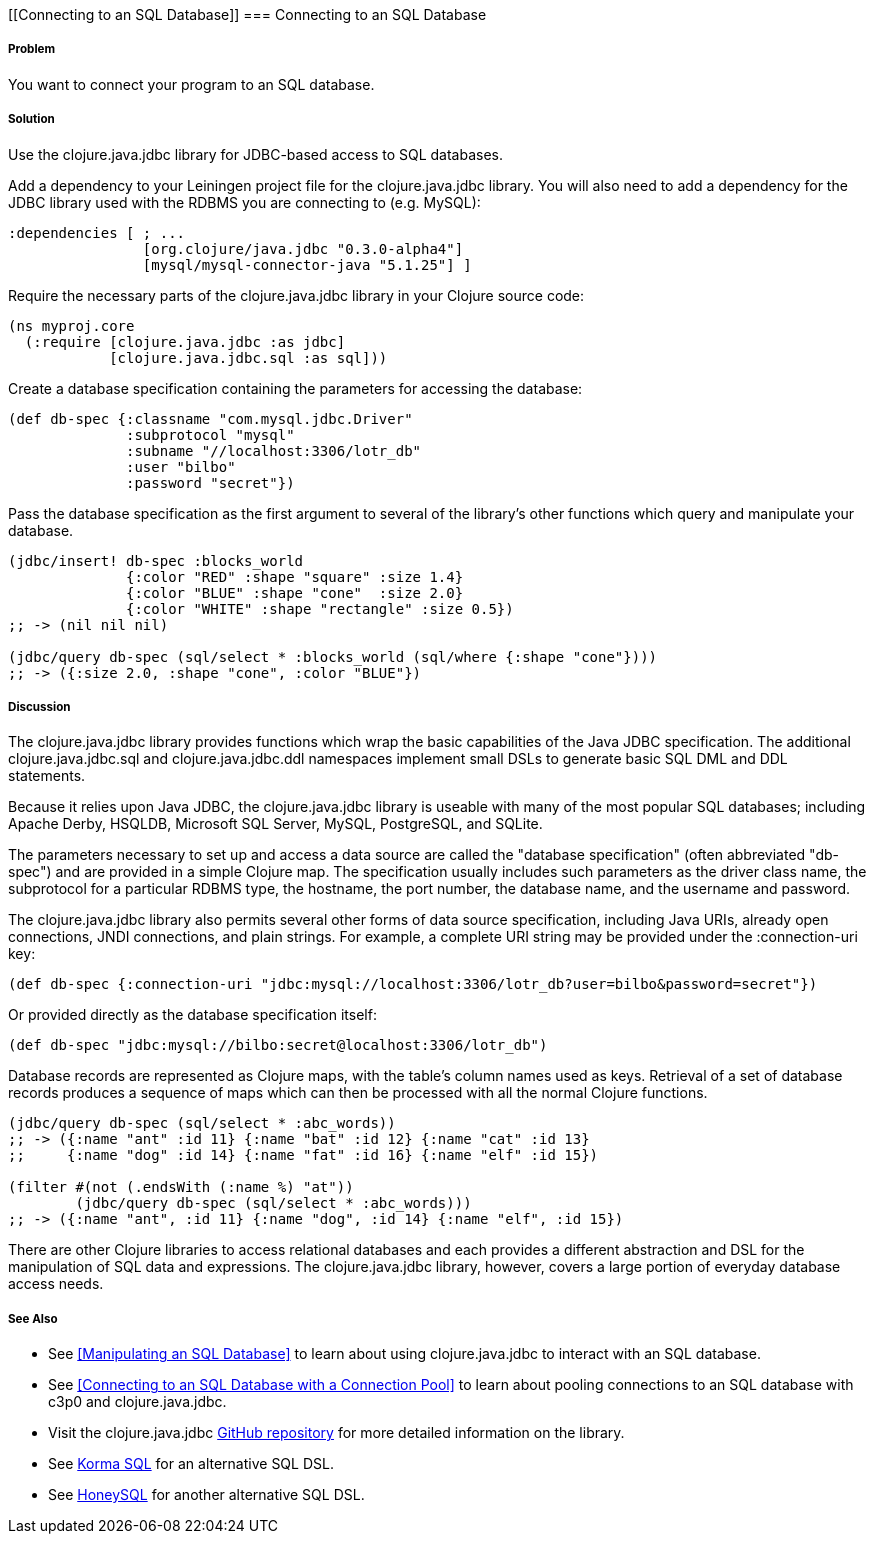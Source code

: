 // By Tom Hicks (@hickst). Original submission by Simone Mosciatti (@siscia)

[[Connecting to an SQL Database]]
=== Connecting to an SQL Database

===== Problem

You want to connect your program to an SQL database.

===== Solution

Use the +clojure.java.jdbc+ library for JDBC-based access to SQL databases.

Add a dependency to your Leiningen project file for the +clojure.java.jdbc+
library. You will also need to add a dependency for the JDBC library used
with the RDBMS you are connecting to (e.g. MySQL):

[source,clojure]
----
:dependencies [ ; ...
                [org.clojure/java.jdbc "0.3.0-alpha4"]
                [mysql/mysql-connector-java "5.1.25"] ]
----

Require the necessary parts of the +clojure.java.jdbc+ library in your Clojure source code:

[source,clojure]
----
(ns myproj.core
  (:require [clojure.java.jdbc :as jdbc]
            [clojure.java.jdbc.sql :as sql]))

----

Create a database specification containing the parameters for accessing the
database:

[source,clojure]
----
(def db-spec {:classname "com.mysql.jdbc.Driver"
              :subprotocol "mysql"
              :subname "//localhost:3306/lotr_db"
              :user "bilbo"
              :password "secret"})
----

Pass the database specification as the first argument to several of the
library's other functions which query and manipulate your database.

[source,clojure]
----
(jdbc/insert! db-spec :blocks_world
              {:color "RED" :shape "square" :size 1.4}
              {:color "BLUE" :shape "cone"  :size 2.0}
              {:color "WHITE" :shape "rectangle" :size 0.5})
;; -> (nil nil nil)

(jdbc/query db-spec (sql/select * :blocks_world (sql/where {:shape "cone"})))
;; -> ({:size 2.0, :shape "cone", :color "BLUE"})
----

===== Discussion

The +clojure.java.jdbc+ library provides functions which wrap the basic
capabilities of the Java JDBC specification. The additional
+clojure.java.jdbc.sql+ and +clojure.java.jdbc.ddl+ namespaces implement small
DSLs to generate basic SQL DML and DDL statements.

Because it relies upon Java JDBC, the +clojure.java.jdbc+ library is useable
with many of the most popular SQL databases; including Apache Derby, HSQLDB,
Microsoft SQL Server, MySQL, PostgreSQL, and SQLite.

The parameters necessary to set up and access a data source are called the
"database specification" (often abbreviated "db-spec") and are provided in a
simple Clojure map. The specification usually includes such parameters as the
driver class name, the subprotocol for a particular RDBMS type, the hostname,
the port number, the database name, and the username and password.

The +clojure.java.jdbc+ library also permits several other forms of data source
specification, including Java URIs, already open connections, JNDI connections,
and plain strings. For example, a complete URI string may be provided under the
+:connection-uri+ key:

[source,clojure]
----
(def db-spec {:connection-uri "jdbc:mysql://localhost:3306/lotr_db?user=bilbo&password=secret"})
----

Or provided directly as the database specification itself:

[source,clojure]
----
(def db-spec "jdbc:mysql://bilbo:secret@localhost:3306/lotr_db")
----

Database records are represented as Clojure maps, with the table's column names
used as keys. Retrieval of a set of database records produces a sequence of
maps which can then be processed with all the normal Clojure functions.

[source,clojure]
----
(jdbc/query db-spec (sql/select * :abc_words))
;; -> ({:name "ant" :id 11} {:name "bat" :id 12} {:name "cat" :id 13}
;;     {:name "dog" :id 14} {:name "fat" :id 16} {:name "elf" :id 15})

(filter #(not (.endsWith (:name %) "at"))
        (jdbc/query db-spec (sql/select * :abc_words)))
;; -> ({:name "ant", :id 11} {:name "dog", :id 14} {:name "elf", :id 15})
----

There are other Clojure libraries to access relational databases and each
provides a different abstraction and DSL for the manipulation of SQL data and
expressions. The +clojure.java.jdbc+ library, however, covers a large portion
of everyday database access needs.

===== See Also

* See <<Manipulating an SQL Database>> to learn about using +clojure.java.jdbc+ to interact with an SQL database.
* See <<Connecting to an SQL Database with a Connection Pool>> to learn about pooling connections to an SQL database with +c3p0+ and +clojure.java.jdbc+.

* Visit the +clojure.java.jdbc+ https://github.com/clojure/java.jdbc[GitHub repository] for more detailed information on the library.
* See http://sqlkorma.com/[Korma SQL] for an alternative SQL DSL.
* See  https://github.com/jkk/honeysql[HoneySQL] for another alternative SQL DSL.
